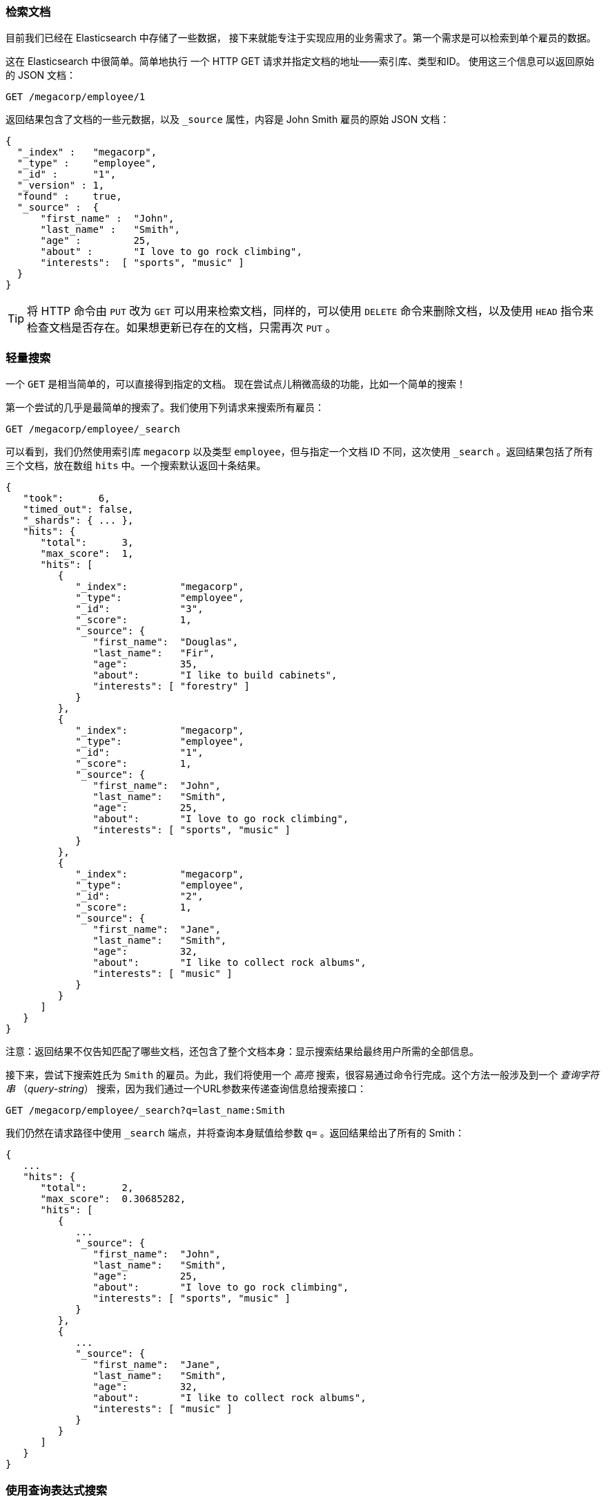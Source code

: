 [[_retrieving_a_document]]
=== 检索文档

目前我们已经在 Elasticsearch 中存储了一些数据，((("documents", "retrieving"))) 接下来就能专注于实现应用的业务需求了。第一个需求是可以检索到单个雇员的数据。

这在 Elasticsearch 中很简单。简单地执行((("HTTP requests", "retrieving a document with GET"))) 一个 HTTP +GET+ 请求并指定文档的地址——索引库、类型和ID。((("id", "specifying in a request")))((("indices", "specifying index in a request")))((("types", "specifying type in a request"))) 使用这三个信息可以返回原始的 JSON 文档：

[source,js]
--------------------------------------------------
GET /megacorp/employee/1
--------------------------------------------------
// SENSE: 010_Intro/30_Get.json

返回结果包含了文档的一些元数据，以及 `_source` 属性，内容是 John Smith 雇员的原始 JSON 文档((("_source field", sortas="source field")))：

[source,js]
--------------------------------------------------
{
  "_index" :   "megacorp",
  "_type" :    "employee",
  "_id" :      "1",
  "_version" : 1,
  "found" :    true,
  "_source" :  {
      "first_name" :  "John",
      "last_name" :   "Smith",
      "age" :         25,
      "about" :       "I love to go rock climbing",
      "interests":  [ "sports", "music" ]
  }
}
--------------------------------------------------

[TIP]
====
将 HTTP 命令由 `PUT` 改为 `GET` 可以用来检索文档，同样的，可以使用 `DELETE` 命令来删除文档，以及使用 `HEAD` 指令来检查文档是否存在。如果想更新已存在的文档，只需再次 `PUT` 。
====

[[_search_lite]]
=== 轻量搜索

一个 `GET` 是相当简单的，可以直接得到指定的文档。((("GET method")))((("searches", "simple search"))) 现在尝试点儿稍微高级的功能，比如一个简单的搜索！

第一个尝试的几乎是最简单的搜索了。我们使用下列请求来搜索所有雇员：

[source,js]
--------------------------------------------------
GET /megacorp/employee/_search
--------------------------------------------------
// SENSE: 010_Intro/30_Simple_search.json

可以看到，我们仍然使用索引库 `megacorp` 以及类型 `employee`，但与指定一个文档 ID 不同，这次使用 `_search` 。返回结果包括了所有三个文档，放在数组 `hits` 中。一个搜索默认返回十条结果。

[source,js]
--------------------------------------------------
{
   "took":      6,
   "timed_out": false,
   "_shards": { ... },
   "hits": {
      "total":      3,
      "max_score":  1,
      "hits": [
         {
            "_index":         "megacorp",
            "_type":          "employee",
            "_id":            "3",
            "_score":         1,
            "_source": {
               "first_name":  "Douglas",
               "last_name":   "Fir",
               "age":         35,
               "about":       "I like to build cabinets",
               "interests": [ "forestry" ]
            }
         },
         {
            "_index":         "megacorp",
            "_type":          "employee",
            "_id":            "1",
            "_score":         1,
            "_source": {
               "first_name":  "John",
               "last_name":   "Smith",
               "age":         25,
               "about":       "I love to go rock climbing",
               "interests": [ "sports", "music" ]
            }
         },
         {
            "_index":         "megacorp",
            "_type":          "employee",
            "_id":            "2",
            "_score":         1,
            "_source": {
               "first_name":  "Jane",
               "last_name":   "Smith",
               "age":         32,
               "about":       "I like to collect rock albums",
               "interests": [ "music" ]
            }
         }
      ]
   }
}
--------------------------------------------------

注意：返回结果不仅告知匹配了哪些文档，还包含了整个文档本身：显示搜索结果给最终用户所需的全部信息。

接下来，尝试下搜索姓氏为 ``Smith`` 的雇员。为此，我们将使用一个 _高亮_ 搜索，很容易通过命令行完成。这个方法一般涉及到一个((("query strings"))) _查询字符串_ （_query-string_） 搜索，因为我们通过一个URL参数来传递查询信息给搜索接口：

[source,js]
--------------------------------------------------
GET /megacorp/employee/_search?q=last_name:Smith
--------------------------------------------------
// SENSE: 010_Intro/30_Simple_search.json

我们仍然在请求路径中使用 `_search` 端点，并将查询本身赋值给参数 `q=` 。返回结果给出了所有的 Smith：

[source,js]
--------------------------------------------------
{
   ...
   "hits": {
      "total":      2,
      "max_score":  0.30685282,
      "hits": [
         {
            ...
            "_source": {
               "first_name":  "John",
               "last_name":   "Smith",
               "age":         25,
               "about":       "I love to go rock climbing",
               "interests": [ "sports", "music" ]
            }
         },
         {
            ...
            "_source": {
               "first_name":  "Jane",
               "last_name":   "Smith",
               "age":         32,
               "about":       "I like to collect rock albums",
               "interests": [ "music" ]
            }
         }
      ]
   }
}
--------------------------------------------------

[[_search_with_query_dsl]]
=== 使用查询表达式搜索

Query-string 搜索通过命令非常方便地进行临时性的即席搜索 ((("ad hoc searches"))) ，但它有自身的局限性（参见 <<search-lite>> ）。Elasticsearch 提供一个丰富灵活的查询语言叫做 _查询表达式_ ，((("Query DSL"))) 它支持构建更加复杂和健壮的查询。

_领域特定语言_ （DSL），((("DSL (Domain Specific Language)"))) 使用 JSON 构造了一个请求。我们可以像这样重写之前的查询所有名为 Smith 的搜索 ：


[source,js]
--------------------------------------------------
GET /megacorp/employee/_search
{
    "query" : {
        "match" : {
            "last_name" : "Smith"
        }
    }
}
--------------------------------------------------
// SENSE: 010_Intro/30_Simple_search.json

返回结果与之前的查询一样，但还是可以看到有一些变化。其中之一是，不再使用 _query-string_ 参数，而是一个请求体替代。这个请求使用 JSON 构造，并使用了一个 `match` 查询（属于查询类型之一，后面将继续介绍）。

[[_more_complicated_searches]]
=== 更复杂的搜索

现在尝试下更复杂的搜索。((("searches", "more complicated")))((("filters"))) 同样搜索姓氏为 Smith 的员工，但这次我们只需要年龄大于 30 的。查询需要稍作调整，使用过滤器 _filter_ ，它支持高效地执行一个结构化查询。

[source,js]
--------------------------------------------------
GET /megacorp/employee/_search
{
    "query" : {
        "bool": {
            "must": {
                "match" : {
                    "last_name" : "smith" <1>
                }
            },
            "filter": {
                "range" : {
                    "age" : { "gte" : 30 } <2>
                }
            }
        }
    }
}
--------------------------------------------------
// SENSE: 010_Intro/30_Query_DSL.json

<1> 这部分与我们之前使用的((("match queries")))  `match` _查询_ 一样。
<2> 这部分是一个 `range` _过滤器_ ，((("range filters"))) 它能找到年龄大于 30 的文档，其中 `gte` 表示_大于_(_great than_)。

目前无需太多担心语法问题，后续会更详细地介绍。只需明确我们添加了一个 _过滤器_ 用于执行一个范围查询，并复用之前的 `match` 查询。现在结果只返回了一名员工，叫 Jane Smith，32 岁。

[source,js]
--------------------------------------------------
{
   ...
   "hits": {
      "total":      1,
      "max_score":  0.30685282,
      "hits": [
         {
            ...
            "_source": {
               "first_name":  "Jane",
               "last_name":   "Smith",
               "age":         32,
               "about":       "I like to collect rock albums",
               "interests": [ "music" ]
            }
         }
      ]
   }
}
--------------------------------------------------

[[_full_text_search]]
=== 全文搜索

截止目前的搜索相对都很简单：单个姓名，通过年龄过滤。现在尝试下稍微高级点儿的全文搜索——一项((("full text search"))) 传统数据库确实很难搞定的任务。

搜索下所有喜欢攀岩（rock climbing）的员工：

[source,js]
--------------------------------------------------
GET /megacorp/employee/_search
{
    "query" : {
        "match" : {
            "about" : "rock climbing"
        }
    }
}
--------------------------------------------------
// SENSE: 010_Intro/30_Query_DSL.json

显然我们依旧使用之前的 `match` 查询在`about` 属性上搜索 ``rock climbing'' 。得到两个匹配的文档：

[source,js]
--------------------------------------------------
{
   ...
   "hits": {
      "total":      2,
      "max_score":  0.16273327,
      "hits": [
         {
            ...
            "_score":         0.16273327, <1>
            "_source": {
               "first_name":  "John",
               "last_name":   "Smith",
               "age":         25,
               "about":       "I love to go rock climbing",
               "interests": [ "sports", "music" ]
            }
         },
         {
            ...
            "_score":         0.016878016, <1>
            "_source": {
               "first_name":  "Jane",
               "last_name":   "Smith",
               "age":         32,
               "about":       "I like to collect rock albums",
               "interests": [ "music" ]
            }
         }
      ]
   }
}
--------------------------------------------------
<1> 相关性得分

Elasticsearch ((("relevance scores"))) 默认按照相关性得分排序，即每个文档跟查询的匹配程度。第一个最高得分的结果很明显：John Smith 的 `about` 属性清楚地写着 ``rock
climbing'' 。

但为什么 Jane Smith 也作为结果返回了呢？原因是她的 `about` 属性里提到了 ``rock'' 。因为只有 ``rock'' 而没有 ``climbing'' ，所以她的相关性得分低于 John 的。

这是一个很好的案例，阐明了 Elasticsearch 如何 _在_ 全文属性上搜索并返回相关性最强的结果。Elasticsearch中的 _相关性_ ((("relevance", "importance to Elasticsearch"))) 概念非常重要，也是完全区别于传统关系型数据库的一个概念，数据库中的一条记录要么匹配要么不匹配。

[[_phrase_search]]
=== 短语搜索

找出一个属性中的独立单词是没有问题的，但有时候想要精确匹配一系列单词或者_短语_ 。((("phrase matching"))) 比如， 我们想执行这样一个查询，仅匹配同时包含 ``rock'' _和_ ``climbing'' ，_并且_  二者以短语 ``rock climbing'' 的形式紧挨着的雇员记录。

为此对 `match` 查询稍作调整，使用一个叫做 `match_phrase` 的查询：

[source,js]
--------------------------------------------------
GET /megacorp/employee/_search
{
    "query" : {
        "match_phrase" : {
            "about" : "rock climbing"
        }
    }
}
--------------------------------------------------
// SENSE: 010_Intro/30_Query_DSL.json

毫无悬念，返回结果仅有 John Smith 的文档。

[source,js]
--------------------------------------------------
{
   ...
   "hits": {
      "total":      1,
      "max_score":  0.23013961,
      "hits": [
         {
            ...
            "_score":         0.23013961,
            "_source": {
               "first_name":  "John",
               "last_name":   "Smith",
               "age":         25,
               "about":       "I love to go rock climbing",
               "interests": [ "sports", "music" ]
            }
         }
      ]
   }
}
--------------------------------------------------

[[highlighting-intro]]
=== 高亮搜索

许多应用都倾向于在每个搜索结果中 _高亮_ ((("searches", "highlighting search results")))((("highlighting searches"))) 部分文本片段，以便让用户知道为何该文档符合查询条件。在 Elasticsearch 中检索出高亮片段也很容易。

再次执行前面的查询，并增加一个新的 `highlight` 参数：

[source,js]
--------------------------------------------------
GET /megacorp/employee/_search
{
    "query" : {
        "match_phrase" : {
            "about" : "rock climbing"
        }
    },
    "highlight": {
        "fields" : {
            "about" : {}
        }
    }
}
--------------------------------------------------
// SENSE: 010_Intro/30_Query_DSL.json

当执行该查询时，返回结果与之前一样，与此同时结果中还多了一个叫做 `highlight` 的部分。这个部分包含了 `about` 属性匹配的文本片段，并以 HTML 标签 `<em></em>` 封装：

[source,js]
--------------------------------------------------
{
   ...
   "hits": {
      "total":      1,
      "max_score":  0.23013961,
      "hits": [
         {
            ...
            "_score":         0.23013961,
            "_source": {
               "first_name":  "John",
               "last_name":   "Smith",
               "age":         25,
               "about":       "I love to go rock climbing",
               "interests": [ "sports", "music" ]
            },
            "highlight": {
               "about": [
                  "I love to go <em>rock</em> <em>climbing</em>" <1>
               ]
            }
         }
      ]
   }
}
--------------------------------------------------

<1> 原始文本中的高亮片段

关于高亮搜索片段，可以在 {ref}/search-request-highlighting.html[highlighting reference documentation] 了解更多信息。
